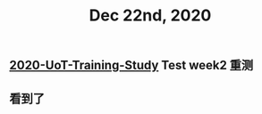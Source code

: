 #+TITLE: Dec 22nd, 2020

** [[file:../20201128190712.org][2020-UoT-Training-Study]] Test week2 重测
** 看到了
